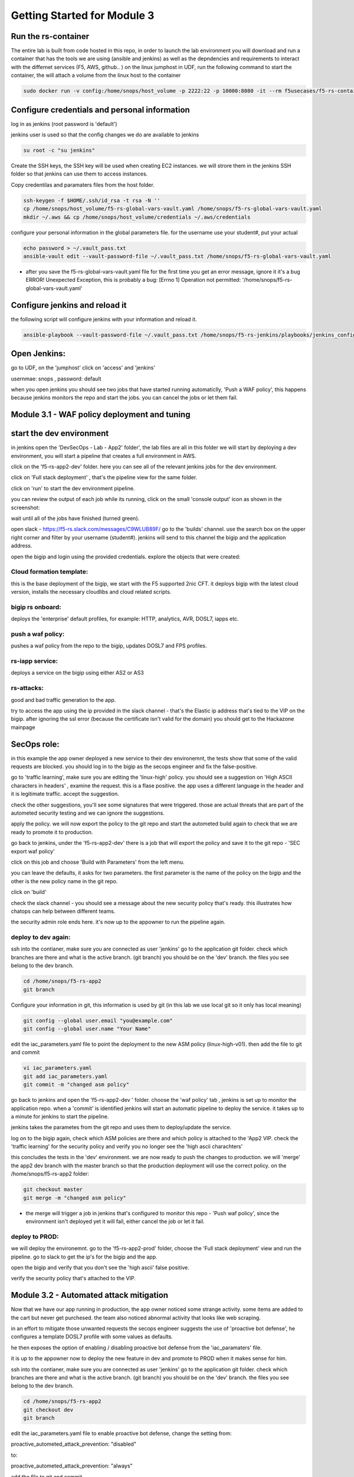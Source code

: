 Getting Started for Module 3
============================

Run the rs-container
--------------------

The entire lab is built from code hosted in this repo, in order to launch the lab environment you will download and run a container that has the tools we are using (ansible and jenkins) as well as the depndencies and requirements to interact with the differnet services (F5, AWS, github.. ) 
on the linux jumphost in UDF, run the following command to start the container,
the will attach a volume from the linux host to the container


.. code-block:: bash

    sudo docker run -v config:/home/snops/host_volume -p 2222:22 -p 10000:8080 -it --rm f5usecases/f5-rs-container


Configure credentials and personal information
------------------------------------------------

log in as jenkins (root password is 'default')

jenkins user is used so that the config changes we do are available to jenkins

.. code-block:: bash

   su root -c "su jenkins"
   
   
Create the SSH keys, the SSH key will be used when creating EC2 instances.  we will strore them in the jenkins SSH folder so that jenkins can use them to access instances.

Copy credentilas and paramaters files from the host folder.  

.. code-block:: bash

   ssh-keygen -f $HOME/.ssh/id_rsa -t rsa -N ''
   cp /home/snops/host_volume/f5-rs-global-vars-vault.yaml /home/snops/f5-rs-global-vars-vault.yaml
   mkdir ~/.aws && cp /home/snops/host_volume/credentials ~/.aws/credentials
   

configure your personal information in the global parameters file. 
for the username use your student#, put your actual 

.. code-block:: bash

   echo password > ~/.vault_pass.txt
   ansible-vault edit --vault-password-file ~/.vault_pass.txt /home/snops/f5-rs-global-vars-vault.yaml

* after you save the f5-rs-global-vars-vault.yaml file for the first time you get an error message, ignore it it's a bug
  ERROR! Unexpected Exception, this is probably a bug: [Errno 1] Operation not permitted: '/home/snops/f5-rs-global-vars-vault.yaml'


Configure jenkins and reload it
------------------------------------------------------------

the following script will configure jenkins with your information and reload it. 

.. code-block:: bash

   ansible-playbook --vault-password-file ~/.vault_pass.txt /home/snops/f5-rs-jenkins/playbooks/jenkins_config.yaml



Open Jenkins:
------------------------------------------------------------------------------------

go to UDF, on the 'jumphost' click on 'access' and 'jenkins'  

usernmae: snops , password: default


when you open jenkins you should see two jobs that have started running automaticlly, 'Push a WAF policy',
this happens because jenkins monitors the repo and start the jobs. you can cancel the jobs or let them fail. 


Module 3.1 - WAF policy deployment and tuning
---------------------------------------------

start the dev environment
---------------------------

in jenkins open the 'DevSecOps - Lab - App2' folder', the lab files are all in this folder 
we will start by deploying a dev environment, you will start a pipeline that creates a full environment in AWS. 

.. image:: images/jenkins010.png
   :width: 800 px
   :align: center
   
click on the 'f5-rs-app2-dev' folder.
here you can see all of the relevant jenkins jobs for the dev environment.

.. image:: images/jenkins020.png
   :width: 800 px
   :align: center

click on 'Full stack deployment' , that's the pipeline view for the same folder. 

.. image:: images/jenkins030.png
   :width: 800 px
   :align: center
   
click on 'run' to start the dev environment pipeline. 

.. image:: images/jenkins040.png
   :width: 800 px
   :align: center


you can review the output of each job while its running, click on the small 'console output' icon as shown in the screenshot:

.. image:: images/jenkins050.png
   :width: 800 px
   :align: center
   
   
wait until all of the jobs have finished (turned green). 

.. image:: images/jenkins060.png
   :width: 800 px
   :align: center

open slack - https://f5-rs.slack.com/messages/C9WLUB89F/
go to the 'builds' channel. 
use the search box on the upper right corner and filter by your username (student#). 
jenkins will send to this channel the bigip and the application address. 

.. image:: images/slack-040.png
   :width: 800 px
   :align: center

open the bigip and login using the provided credentials. 
explore the objects that were created: 

Cloud formation template:
~~~~~~~~~~~~~~~~~~~~~~~~~~~~~
this is the base deployment of the bigip, we start with the F5 supported 2nic CFT. 
it deploys bigip with the latest cloud version, installs the necessary cloudlibs and cloud related scripts.

bigip rs onboard:
~~~~~~~~~~~~~~~~~~~~~
deploys the 'enterprise' default profiles, for example: 
HTTP, analytics, AVR, DOSL7, iapps etc. 

push a waf policy:
~~~~~~~~~~~~~~~~~~~~~
pushes a waf policy from the repo to the bigip, updates DOSL7 and FPS profiles. 

rs-iapp service:
~~~~~~~~~~~~~~~~~
deploys a service on the bigip using either AS2 or AS3 

rs-attacks:
~~~~~~~~~~~~~~~~~
good and bad traffic generation to the app.


try to access the app using the ip provided in the slack channel - that's the Elastic ip address that's tied to the VIP on the bigip. 
after ignoring the ssl error (because the certificate isn't valid for the domain) you should get to the Hackazone mainpage


.. image:: images/hackazone010.png
   :width: 800 px
   :align: center


SecOps role:
----------------------------------------
in this example the app owner deployed a new service to their dev environemnt, the tests show that some of the valid requests are blocked. you should log in to the bigip as the secops engineer and fix the false-positive. 

go to 'traffic learning', make sure you are editing the 'linux-high' policy. 
you should see a suggestion on 'High ASCII characters in headers' , examine the request. this is a flase positive. the app uses a different language in the header and it is legitimate traffic. 
accept the suggestion.


.. image:: images/bigip-040.png
   :width: 800 px
   :align: center

check the other suggestions, you'll see some signatures that were triggered. those are actual threats that are part of the autometed security testing and we can ignore the suggestions. 

apply the policy. we will now export the policy to the git repo and start the autometed build again to check that we are ready to promote it to production. 

go back to jenkins, under the 'f5-rs-app2-dev' there is a job that will export the policy and save it to the git repo - 'SEC export waf policy'

.. image:: images/jenkins075.png
   :width: 800 px
   :align: center
   
click on this job and choose 'Build with Parameters' from the left menu. 

.. image:: images/jenkins080.png
   :width: 800 px
   :align: center

you can leave the defaults, it asks for two parameters. the first parameter is the name of the policy on the bigip and the other is the new policy name in the git repo.  

click on 'build' 

check the slack channel - you should see a message about the new security policy that's ready. 
this illustrates how chatops can help between different teams. 

.. image:: images/slack-030.png
   :width: 800 px
   :align: center

the security admin role ends here. it's now up to the appowner to run the pipeline again. 

deploy to dev again:
~~~~~~~~~~~~~~~~~~~~~~~

ssh into the contianer, make sure you are connected as user 'jenkins' 
go to the application git folder. check which branches are there and what is the active branch. (git branch) 
you should be on the 'dev' branch. the files you see belong to the dev branch. 

.. code-block:: bash

   cd /home/snops/f5-rs-app2
   git branch
   
Configure your information in git, this information is used by git (in this lab we use local git so it only has local meaning) 

.. code-block:: bash

   git config --global user.email "you@example.com"
   git config --global user.name "Your Name"
   
 
edit the iac_parameters.yaml file to point the deployment to the new ASM policy (linux-high-v01). then add the file to git and commit 

.. code-block:: bash

   vi iac_parameters.yaml 
   git add iac_parameters.yaml
   git commit -m "changed asm policy"

.. image:: images/dev-cmd-010.png
   :width: 800 px
   :align: center
   
   
go back to jenkins and open the 'f5-rs-app2-dev ' folder. choose the 'waf policy' tab , jenkins is set up to monitor the application repo. when a 'commit' is identified jenkins will start an automatic pipeline to deploy the service. it takes up to a minute for jenkins to start the pipeline. 

jenkins takes the parametes from the git repo and uses them to deploy/update the service. 

log on to the bigip again, check which ASM policies are there and which policy is attached to the 'App2 VIP. 
check the 'traffic learning' for the security policy and verify you no longer see the 'high ascii charachters' 

this concludes the tests in the 'dev' environment. we are now ready to push the changes to production. 
we will 'merge' the app2 dev branch with the master branch so that the production deployment will use the correct policy. 
on the /home/snops/f5-rs-app2 folder:

.. code-block:: bash
 
   git checkout master
   git merge -m "changed asm policy"

* the merge will trigger a job in jenkins that's configured to monitor this repo - 'Push waf policy', since the environment isn't deployed yet it will fail, either cancel the job or let it fail. 

deploy to PROD:
~~~~~~~~~~~~~~~~~~

we will deploy the environemnt. go to the 'f5-rs-app2-prod' folder, choose the 'Full stack deployment' view and run the pipeline. 
go to slack to get the ip's for the bigip and the app. 

open the bigip and verify that you don't see the 'high ascii' false positive. 

verify the security policy that's attached to the VIP. 



Module 3.2 - Automated attack mitigation
-----------------------------------------

Now that we have our app running in production, the app owner noticed some strange activity. some items are added to the cart but never get purchesed. the team also noticed abnormal activity that looks like web scraping. 

in an effort to mitigate those unwanted requests the secops engineer suggests the use of 'proactive bot defense', he configures a template DOSL7 profile with some values as defaults. 

he then exposes the option of enabling / disabling proactive bot defense from the 'iac_paramaters' file. 

it is up to the appowner now to deploy the new feature in dev and promote to PROD when it makes sense for him. 

ssh into the contianer, make sure you are connected as user 'jenkins' 
go to the application git folder. check which branches are there and what is the active branch. (git branch) 
you should be on the 'dev' branch. the files you see belong to the dev branch. 

.. code-block:: bash

   cd /home/snops/f5-rs-app2
   git checkout dev
   git branch
   
 
edit the iac_parameters.yaml file to enable proactive bot defense, 
change the setting from:

proactive_autometed_attack_prevention: "disabled"

to:

proactive_autometed_attack_prevention: "always"

add the file to git and commit 

.. code-block:: bash

   vi iac_parameters.yaml 
   git add iac_parameters.yaml
   git commit -m "enabled proactive bot defense"
   
   
go back to jenkins and open the 'f5-rs-app2-dev ' folder. choose the 'waf policy' tab , jenkins is set up to monitor the application repo. when a 'commit' is identified jenkins will start an automatic pipeline to deploy the service. it takes up to a minute for jenkins to start the pipeline. 

jenkins takes the parametes from the git repo and uses them to deploy/update the service. 

log on to the dev bigip again, check the setting on the dos profile named rs_dosl7, verify that proactive bot defense is now enabled.

.. image:: images/pbd-bigip-010.png
   :width: 800 px
   :align: center
   
on the bigip, check the bot request log, verify that requests are being challanged

.. image:: images/pbd-bigip-020.png
   :width: 800 px
   :align: center


This concludes the tests in the 'dev' environment. we are now ready to push the changes to production. 
we will 'merge' the app2 dev branch with the master branch so that the production deployment will use the correct policy.
on the /home/snops/f5-rs-app2 folder:

.. code-block:: bash
 
   git checkout master
   git merge -m "enabled proactive bot defense"

The merge will trigger a job in jenkins that's configured to monitor this repo - 'Push waf policy', open the f5-rs-app2-prd folder and navigate to the 'service deployment pipeline' , you should see the jobs running in up to a minute.  

open the PRODUCTION bigip, check that the DOSL7 profile named rs_dosl7 has the 'proactive bot defense' enabled. 

check that requests are getting challanged in the bot event log. 

Module 3.3 - Application layer encryption 
------------------------------------------

Application is up and running, sales on the site have seen a big growth. our support center started getting complaints from customers 
that their account is abused and they are charged with purcheses they never did. 
after further investigation it turns out that the user's credentials were stolen by a malware on the client side. 

secops engineer suggests to turn on f5's application encryption on the login page, he configured a template profile with some settings that make sense for the enterprise. exposing the login page paramters (URI), and a choice to enable/disable. 

it is up to the appowner now to deploy the new feature in DEV and promote to PROD when it makes sense for him. 

ssh into the contianer, make sure you are connected as user 'jenkins' 
go to the application git folder. check which branches are there and what is the active branch. (git branch) 
you should be on the 'dev' branch. the files you see belong to the dev branch. 

.. code-block:: bash

   cd /home/snops/f5-rs-app2
   git checkout dev
   git branch
   
 
edit the iac_parameters.yaml file to enable login password encryption, 
change the setting from:

login_password_encryption: "disabled"

to:

login_password_encryption: "enabled"

add the file to git and commit 

.. code-block:: bash

   vi iac_parameters.yaml 
   git add iac_parameters.yaml
   git commit -m "enabled login password encryption"
   
   
go back to jenkins and open the 'f5-rs-app2-dev ' folder. choose the 'waf policy' tab , jenkins is set up to monitor the application repo. when a 'commit' is identified jenkins will start an automatic pipeline to deploy the service. it takes up to a minute for jenkins to start the pipeline. 

jenkins takes the parametes from the git repo and uses them to deploy/update the service. 

log on to the dev bigip again, check the setting on the FPS profile.

.. images/pdb-bigip-010.png
..   :width: 800 px
..   :align: center
   

this concludes the tests in the 'dev' environment. we are now ready to push the changes to production. 
we will 'merge' the app2 dev branch with the master branch so that the production deployment will use the correct policy. 
on the /home/snops/f5-rs-app2 folder:

.. code-block:: bash
 
   git checkout master
   git merge -m "enabled login password encryption"

the merge will trigger a job in jenkins that's configured to monitor this repo - 'Push waf policy', open the f5-rs-app2-prd folder and navigate to the 'service deployment pipeline' , you should see the jobs running in up to a minute.  

open the PRODUCTION bigip, check that the FPS profile named rs_fps has the 'login_password_encryption' enabled. 


